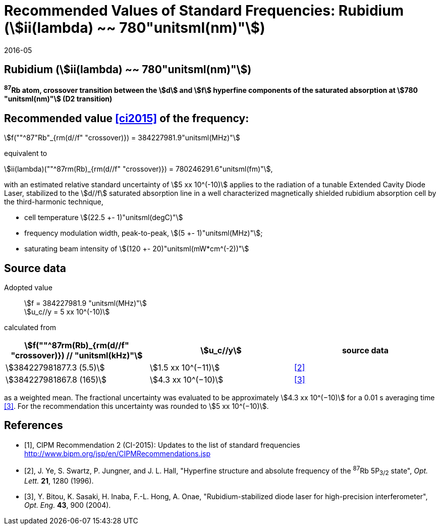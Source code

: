 = Recommended Values of Standard Frequencies: Rubidium (stem:[ii(lambda) ~~ 780"unitsml(nm)"])
:appendix-id: 2
:partnumber: 2.24
:edition: 9
:copyright-year: 2019
:language: en
:docnumber: SI MEP M REC 780nm
:title-appendix-en: Recommended Values of Standard Frequencies for Applications Including the Practical Realization of the Metre and Secondary Representations of the Definition of the Second: Rubidium (stem:[ii(lambda) ~~ 780"unitsml(nm)"])
:title-en: The International System of Units
:title-fr: Le système international d’unités
:doctype: mise-en-pratique
:committee-acronym: CCL-CCTF-WGFS
:committee-en: CCL-CCTF Frequency Standards Working Group
:si-aspect: m_c_deltanu
:docstage: in-force
:confirmed-date: 2015-10
:revdate: 2016-05
:docsubstage: 60
:imagesdir: images
:mn-document-class: bipm
:mn-output-extensions: xml,html,pdf,rxl
:local-cache-only:
:data-uri-image:

== Rubidium (stem:[ii(lambda) ~~ 780"unitsml(nm)"])

*^87^Rb atom, crossover transition between the stem:[d] and stem:[f] hyperfine components of the saturated absorption at stem:[780 "unitsml(nm)"] (D2 transition)*

== Recommended value <<ci2015>> of the frequency:

stem:[f(""^87"Rb"_{rm(d//f" "crossover)}) = 384227981.9"unitsml(MHz)"]

equivalent to

stem:[ii(lambda)(""^87rm(Rb)_{rm(d//f" "crossover)}) = 780246291.6"unitsml(fm)"],

with an estimated relative standard uncertainty of stem:[5 xx 10^(-10)] applies to the radiation of a tunable Extended Cavity Diode Laser, stabilized to the stem:[d//f] saturated absorption line in a well characterized magnetically shielded rubidium absorption cell by the third-harmonic technique,

* cell temperature stem:[(22.5 +- 1)"unitsml(degC)"]
* frequency modulation width, peak-to-peak, stem:[(5 +- 1)"unitsml(MHz)"];
* saturating beam intensity of stem:[(120 +- 20)"unitsml(mW*cm^(-2))"]

== Source data

Adopted value:: stem:[f = 384227981.9 "unitsml(MHz)"] +
stem:[u_c//y = 5 xx 10^(-10)]

calculated from

[%unnumbered]
|===
| stem:[f(""^87rm(Rb)_{rm(d//f" "crossover)}) // "unitsml(kHz)"] | stem:[u_c//y] | source data

| stem:[384227981877.3 (5.5)] | stem:[1.5 xx 10^(−11)] | <<ye>>
| stem:[384227981867.8 (165)] | stem:[4.3 xx 10^(−10)] | <<bitou>>
|===

as a weighted mean. The fractional uncertainty was evaluated to be approximately stem:[4.3 xx 10^(−10)] for a 0.01 s averaging time <<bitou>>. For the recommendation this uncertainty was rounded to stem:[5 xx 10^(−10)].

[bibliography]
== References

* [[[ci2015,1]]], CIPM Recommendation 2 (CI-2015): Updates to the list of standard frequencies http://www.bipm.org/jsp/en/CIPMRecommendations.jsp

* [[[ye,2]]], J. Ye, S. Swartz, P. Jungner, and J. L. Hall, "Hyperfine structure and absolute frequency of the ^87^Rb 5P~3/2~ state", _Opt. Lett._ *21*, 1280 (1996).

* [[[bitou,3]]], Y. Bitou, K. Sasaki, H. Inaba, F.-L. Hong, A. Onae, "Rubidium-stabilized diode laser for high-precision interferometer", _Opt. Eng._ *43*, 900 (2004).
